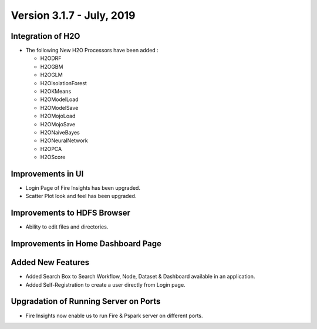 Version 3.1.7 - July, 2019
=========

Integration of H2O
------------------

- The following New H2O Processors have been added :

  - H2ODRF
  - H2OGBM
  - H2OGLM
  - H2OIsolationForest
  - H2OKMeans
  - H2OModelLoad
  - H2OModelSave
  - H2OMojoLoad
  - H2OMojoSave
  - H2ONaiveBayes
  - H2ONeuralNetwork
  - H2OPCA
  - H2OScore

Improvements in UI 
-------------------

- Login Page of Fire Insights has been upgraded.
- Scatter Plot look and feel has been upgraded.

Improvements to HDFS Browser
----------------------------

- Ability to edit files and directories.


Improvements in Home Dashboard Page
-----------------------------------

Added New Features
-------------------

- Added Search Box to Search Workflow, Node, Dataset & Dashboard available in an application.
- Added Self-Registration to create a user directly from Login page.

Upgradation of Running Server on Ports
--------------------------------------

- Fire Insights now enable us to run Fire & Pspark server on different ports.
